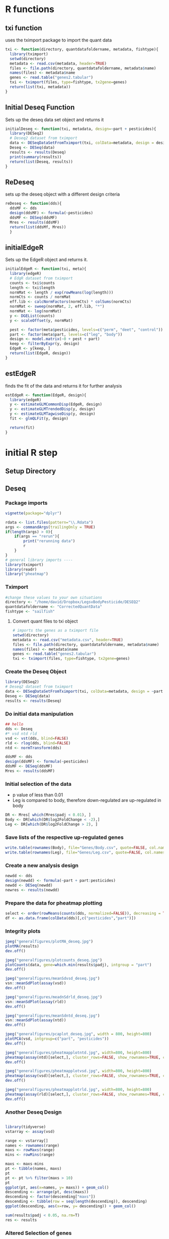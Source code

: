 * R functions
:PROPERTIES:
:header-args: :tangle scripts/functions.r
:end:
** txi function
uses the tximport package to import the quant data
#+begin_src jupyter-R :session R
txi <- function(directory, quantdatafoldername, metadata, fishtype){
  library(tximport)
  setwd(directory)
  metadata <- read.csv(metadata, header=TRUE)
  files <- file.path(directory, quantdatafoldername, metadata$name)
  names(files) <- metadata$name
  genes <- read.table("genes2.tabular")
  txi <- tximport(files, type=fishtype, tx2gene=genes)
  return(list(txi, metadata))
}
#+end_src
** Initial Deseq Function
Sets up the deseq data set object and returns it
#+begin_src jupyter-R :session R
initialDeseq <- function(txi, metadata, design=~part + pesticides){
  library(DESeq2)
  # Deseq2 dataset from tximport
  data <- DESeqDataSetFromTximport(txi, colData=metadata, design = design)
  Deseq <- DESeq(data)
  results <- results(Deseq)
  print(summary(results))
  return(list(Deseq, results))
}
#+end_src
** ReDeseq
sets up the deseq object with a different design criteria
#+begin_src jupyter-R :session R
reDeseq <- function(dds){
  ddsMF <- dds
  design(ddsMF) <- formula(~pesticides)
  ddsMF <- DESeq(ddsMF)
  Mres <- results(ddsMF)
  return(list(ddsMf, Mres))
  }
#+end_src
** initialEdgeR
Sets up the EdgeR object and returns it.
#+begin_src jupyter-R :session R
initialEdgeR <- function(txi, meta){
  library(edgeR)
  # EdgR dataset from tximport
  counts <- txi$counts
  length <- txi$length
  normMat <- length / exp(rowMeans(log(length)))
  normCts <- counts / normMat
  eff.lib <- calcNormFactors(normCts) * colSums(normCts)
  normMat <- sweep(normMat, 2, eff.lib, "*")
  normMat <- log(normMat)
  y <- DGEList(counts)
  y <- scaleOffset(y, normMat)
  
  pest <- factor(meta$pesticides, levels=c("perm", "deet", "control"))
  part <- factor(meta$part, levels=c("leg", "body"))
  design <- model.matrix(~0 + pest + part)
  keep <- filterByExpr(y, design)
  EdgeR <- y[keep, ]
  return(list(EdgeR, design))
}
#+end_src
** estEdgeR
finds the fit of the data and returns it for further analysis
#+begin_src jupyter-R :session R
estEdgeR <- function(EdgeR, design){
  library(edgeR)
  y <- estimateGLMCommonDisp(EdgeR, design)
  y <- estimateGLMTrendedDisp(y, design)
  y <- estimateGLMTagwiseDisp(y, design)
  fit <- glmQLFit(y, design) 
  
  return(fit)
}
#+end_src

#+RESULTS:

* initial R step
** Setup Directory
** Deseq
:PROPERTIES:
:header-args: :tangle scripts/Deseq2-analysis.r
:end:
*** Package imports
#+begin_src jupyter-R :session R
vignette(package="dplyr")

rdata <- list.files(pattern="\\.Rdata")
args <- commandArgs(trailingOnly = TRUE)
if(length(args) > 0){
    if(args == "rerun"){
        print("rerunning data")
        r
    }
}
# general library imports ----
library(tximport)
library(readr)
library("pheatmap")
#+end_src
*** Tximport
#+begin_src jupyter-R :session R
#change these values to your own situations
directory <- "/home/david/Dropbox/LegsvBodyPesticide/DESEQ2"
quantdatafoldername <- "CorrectedQuantData"
fishtype <- "sailfish"
#+end_src
**** Convert quant files to txi object
#+begin_src jupyter-R :session R
# imports the genes as a tximport file
setwd(directory)
metadata <- read.csv("metadata.csv", header=TRUE)
files <- file.path(directory, quantdatafoldername, metadata$name)
names(files) <- metadata$name
genes <- read.table("genes2.tabular")
txi <- tximport(files, type=fishtype, tx2gene=genes)
#+end_src
*** Create the Deseq Object
#+begin_src jupyter-R :session R
library(DESeq2)
# Deseq2 dataset from tximport
data <- DESeqDataSetFromTximport(txi, colData=metadata, design = ~part + pesticides)
Deseq <- DESeq(data)
results <- results(Deseq)
#+end_src
*** Do initial data manipulation
#+begin_src jupyter-R :session R
## hello
dds <- Deseq
#* vsd ntd rld
vsd <- vst(dds, blind=FALSE)
rld <- rlog(dds, blind=FALSE)
ntd <- normTransform(dds)

ddsMF <- dds
design(ddsMF) <- formula(~pesticides)
ddsMF <- DESeq(ddsMF)
Mres <- results(ddsMF)
#+end_src
*** Initial selection of the data
+ p value of less than 0.01
+ Leg is compared to body, therefore down-regulated are up-regulated in body
#+begin_src jupyter-R :session R
DR <- Mres[ which(Mres$padj < 0.01), ]
Body <- DR[which(DR$log2FoldChange < -2),]
Leg <- DR[which(DR$log2FoldChange > 2), ]
#+end_src
*** Save lists of the respective up-regulated genes
#+begin_src jupyter-R :session R
write.table(rownames(Body), file="Genes/Body.csv", quote=FALSE, col.names=FALSE, row.names=FALSE, sep=",")
write.table(rownames(Leg), file="Genes/Leg.csv", quote=FALSE, col.names=FALSE, row.names=FALSE, sep=",")
#+end_src
*** Create a new analysis design
#+begin_src jupyter-R :session R
newdd <- dds
design(newdd) <- formula(~part + part:pesticides)
newdd <- DESeq(newdd)
newres <- results(newdd)
#+end_src
*** Prepare the data for pheatmap plotting
#+begin_src jupyter-R :session R
select <- order(rowMeans(counts(dds, normalized=FALSE)), decreasing = TRUE)[1:20]
df <- as.data.frame(colData(dds)[,c("pesticides","part")])
#+end_src
*** Integrity plots
#+begin_src jupyter-R :session R
jpeg("generalfigures/plotMA_deseq.jpg")
plotMA(results)
dev.off()

jpeg("generalfigures/plotcounts_deseq.jpg")
plotCounts(data, gene=which.min(results$padj), intgroup = "part")
dev.off()

jpeg("generalfigures/meanSdvsd_deseq.jpg")
vsn::meanSdPlot(assay(vsd))
dev.off()

jpeg("generalfigures/meadnSdrld_deseq.jpg")
vsn::meanSdPlot(assay(rld))
dev.off()

jpeg("generalfigures/meanSdntd_deseq.jpg")
vsn::meanSdPlot(assay(ntd))
dev.off()

jpeg("generalfigures/pcaplot_deseq.jpg", width = 800, height=800)
plotPCA(vsd, intgroup=c("part", "pesticides"))
dev.off()

jpeg("generalfigures/pheatmapplotntd.jpg", width=800, height=800)
pheatmap(assay(ntd)[select,], cluster_rows=FALSE, show_rownames=TRUE, cluster_cols=TRUE, annotation_col=df)
dev.off()

jpeg("generalfigures/pheatmapplotvsd.jpg", width=800, height=800)
pheatmap(assay(vsd)[select,], cluster_rows=FALSE, show_rownames=TRUE, cluster_cols=FALSE, annotation_col=df)
dev.off()

jpeg("generalfigures/pheatmapplotrld.jpg", width=800, height=800)
pheatmap(assay(rld)[select,], cluster_rows=FALSE, show_rownames=TRUE, cluster_cols=FALSE, annotation_col=df)
dev.off()
#+end_src
*** Another Deseq Design
#+begin_src jupyter-R :session R

library(tidyverse)
vstarray <- assay(vsd)

range <- vstarray[]
names <- rownames(range)
maxs <- rowMaxs(range)
mins <- rowMins(range)

maxs <- maxs-mins
pt <- tibble(names, maxs)
pt
pt <- pt %>% filter(maxs > 10)
pt
ggplot(pt, aes(x=names, y= maxs)) + geom_col()
descending <- arrange(pt, desc(maxs))
descending <- factor(descending["maxs"])
descending <- tibble(row = seq(length(descending)), descending)
ggplot(descending, aes(x=row, y= descending)) + geom_col()

sum(results$padj < 0.05, na.rm=T)
res <- results
#+end_src
*** Altered Selection of genes
#+begin_src jupyter-R :session R

Upregulated <- res[ which(res$padj < 0.03 & res$log2FoldChange > 0), ]
DownRegulated <- res[ which(res$padj < 0.03 & res$log2FoldChange < 0), ]
DownRegulated[order(DownRegulated$padj), ]
head(DownRegulated$padj)
D <- rownames(DownRegulated)
Up <- rownames(Upregulated)
DR <- res[ which(res$padj < 0.03), ]
DR[order(DR$padj),]
#+end_src
*** Save new selection to file
#+begin_src jupyter-R :session R
write.table(D, file="Genes/DownRegulated.txt", quote=FALSE, col.names=FALSE, row.names=FALSE, sep=",")
write.table(Up, file="Genes/UpRegulated.txt", quote=FALSE, col.names=FALSE, row.names=FALSE, sep=",")
#+end_src
*** Extra integrity plot
#+begin_src jupyter-R :session R
d <- mcols(Deseq,use.names=TRUE)
a <- data.frame(rownumb = seq(nrow(d)), d)
a <- data.frame(rownumb = seq(nrow(d)), basemean = d[,1])
library(ggplot2)
ggplot(a, aes(x=rownumb, y=dispGeneEst)) + geom_point()
#+end_src
*** TODO Extra EdgeR for venn diagrams
This is mostly contained in the EdgeR section.
#+begin_src jupyter-R :session R

#! EdgeR section ----
library(edgeR)
# EdgR dataset from tximport
counts <- txi$counts
length <- txi$length
normMat <- length / exp(rowMeans(log(length)))
normCts <- counts / normMat
eff.lib <- calcNormFactors(normCts) * colSums(normCts)
normMat <- sweep(normMat, 2, eff.lib, "*")
normMat <- log(normMat)
y <- DGEList(counts)
y <- scaleOffset(y, normMat)



# EdgR heatmap
logcpm <- cpm(EdgeR)
meta <- read.csv("metadata.csv", sep= ",")
pest <- factor(meta$pesticides, levels=c("perm", "deet", "control"))
part <- factor(meta$part, levels=c("leg", "body"))
design <- model.matrix(~0 + pest + part)
design
keep <- filterByExpr(y, design)
EdgeR <- y[keep, ]
estimateDisp(EdgeR)
y <- estimateGLMCommonDisp(EdgeR, design)
y <- estimateGLMTrendedDisp(y, design)
y <- estimateGLMTagwiseDisp(y, design)
est <- estimateDisp(EdgeR, design, robust=TRUE)
design
fit <- glmQLFit(y, design)
lrt <- glmLRT(fit, coef=1:4)
test <- glmQLFTest(fit, coef=1:4)
lrc$PValue
lrt

test$logFC.pestperm - test$logFC.pestdeet

ggplot(test$table, aes(y=logFC.partleg, x=seq(nrow(test)))) + geom_hex()
#additional analysis----
table <- test$table
body <- table[table$logFC.partbody > 2, ]
leg <- table[table$logFC.partbody < -2, ]
table <- body
diff <- table$logFC.pestcontrol - table$logFC.pestdeet
library(tidyverse)
data <- tibble(data = diff, rows = seq(length(diff)))
ggplot(data, aes(x=rows, y=data)) + geom_point()
table$diff <- diff
cont <- table[table$diff > 2, ]
deet <- table[table$diff < -2, ]
diff2 <- table$logFC.pestcontrol - table$logFC.pestperm
table$diff2 <- diff2
cont2 <- table[table$diff2 > 2, ]
perm <- table[table$diff2 < -2, ]



library(VennDiagram)
futile.logger::flog.threshold(futile.logger::ERROR, name = "VennDiagramLogger")
Legcont1 <- cont
Legcont2 <- cont2
deet1 <- deet
perm1 <- perm
d <- data.frame(Pest = c(rep(c("DEET", "DEET", "PERM", "PERM"))),
                Part = c(rep("Body", 4), rep("Leg", 4)),
                Names = c(rep(c("Up Regulated", "Down Regulated"), 4)),
                GeneCount = c(nrow(deet), nrow(cont), nrow(perm), nrow(cont2), nrow(deet1), nrow(Legcont1), nrow(perm1), nrow(Legcont2)))

write.table(d, file="Genes/regulation.csv", quote=FALSE, col.names=TRUE, row.names=FALSE, sep=",")
write.table(rownames(perm), file="Genes/perm.csv", quote=FALSE, col.names=FALSE, row.names=FALSE, sep=",")

pl ggplot(d, aes(x=Names, y = GeneCount, fill=Names)) + geom_col()
venn.diagram(
  x = list(rownames(deet), rownames(cont)),
  category.names = c("DEET" , "Control"),
  filename = "Deetvcontorlvleg.png",
  compression = "lzw",


  lwd = 2,
  lty = 'blank',
  fill = c("red", "blue"),
)
grid.draw(tmp)

write.table(rownames(perm), file="Genes/perm.csv", quote=FALSE, col.names=FALSE, row.names=FALSE, sep=",")
write.table(rownames(deet), file="Genes/deet.csv", quote=FALSE, col.names=FALSE, row.names=FALSE, sep=",")
write.table(rownames(cont), file="Genes/deetcont.csv", quote=FALSE, col.names=FALSE, row.names=FALSE, sep=",")
write.table(rownames(cont2), file="Genes/permcont.csv", quote=FALSE, col.names=FALSE, row.names=FALSE, sep=",")

ggplot(contdata, aes(x=rows, y=data)) + geom_point()

rownames(cont)
# EdgeR plots ----
jpeg("generalfigures/BCVplot_edgeR.jpg")
plotBCV(est)
dev.off()

jpeg("generalfigures/QLDISP_edgeR.jpg")
plotQLDisp(fit)
dev.off()

jpeg("generalfigures/MDS_edgeR.jpg")
plotMDS(logcpm)
dev.off()


# jpeg("generalfigur>es/SpliceDGE_edgeR.jpg")
# plotSpliceDGE(logcpm)
# dev.off()

# end ----
library(matrixStats)
stats <- txi$abundance
tpm <- transform(stats, sd=rowSds(stats), avg=rowMeans(stats), median = rowMedians(stats))

dge <- DGEList(txi$counts)
cpm <- cpm(dge, log=TRUE)
head(cpm)
data.frame(cpm)
cpmtibble <- as_tibble(cpm, rownames="geneID")
cpmpivot <- pivot_longer(cpmtibble, cols=seq(2, ncol(cpmtibble)), names_to = "samples", values_to = "expression")



ggplot(tpm) +
  aes(x = sd, y = median) +
  geom_hex()

ggplot(tpm) +
  aes(x = sd, y = avg) +
  geom_point(shape=16, size=2) +
  geom_smooth(method=lm) +
  geom_hex() +
  labs(y="Median", x = "Standard deviation", title="Transcripts per million (TPM)", subtitle="unfiltered, non-normalized data") +
  theme_classic() +
  theme_dark() +
  theme_bw()

ggplot(cpmpivot) +
  aes(x=samples, y=expression, fill=samples) +
  geom_violin(trim = FALSE, show.legend = FALSE) +
  stat_summary(fun = "median",geom = "point",shape = 95,size = 10,color = "black",show.legend = FALSE) +
  labs(y="log2 expression", x = "sample",title="Log2 Counts per Million (CPM)",subtitle="unfiltered, non-normalized",caption=paste0("produced on ", Sys.time())) +
  theme_bw()

keepers <- rowSums(cpm > 1)>=3
table(rowSums(dge$counts==0)==10)


# venndiagrams ----

library(VennDiagram)


bodygenes <- names(Deseq)
bodygenes <- bodygenes[!bodygenes %in% rownames(Leg)]
leggenes <- names(Deseq)
leggenes <- leggenes[!leggenes %in% rownames(Body)]
names(Deseq) - rownames(Body)

#
bodyup <- table[table["partleg"] > 0]


# Venn Diagram 1----
futile.logger::flog.threshold(futile.logger::ERROR, name = "VennDiagramLogger")
venn.diagram(
  x = list(bodygenes, leggenes),
  category.names = c("Body" , "Leg"),

  filename = '14_venn_diagramm.png',
  output=FALSE,
  imagetype="png",
  compression="lzw",


  lwd = 2,
  lty = 'blank',
  fill = c("red", "blue"),
)


#+end_src
** EdgeR
:PROPERTIES:
:header-args: :tangle scripts/edgeR-Analysis.r
:end:
*** Initial settings
Directory and function setup, configure this when running the script
#+begin_src jupyter-R :session R
setwd("/home/david/Documents/BenoitLab/RNA-seq/")
source("scripts/functions.r")
directory <- "/home/david/Documents/BenoitLab/R/largeRNASEQ/"
quantdatafoldername <- "CorrectedQuantData"
fishtype <- "sailfish"
#+end_src

#+RESULTS:

*** Do the initial processing of the data
Imports the data and runs it through initial edgeR analysis using the functions created above
#+begin_src jupyter-R :session R
a <- txi(directory, quantdatafoldername, "metadata.csv", fishtype)
#De <- initialDeseq(a[[1]], a[[2]])
Ed <- initialEdgeR(a[[1]], a[[2]])
Eest <- estEdgeR(Ed[[1]], Ed[[2]])
lrt <- glmLRT(Eest, coef=1:4)
test <- glmQLFTest(Eest, coef=1:4)
#+end_src

#+RESULTS:
#+begin_example
reading in files with read_tsv

1 
2 
3 
4 
5 
6 
7 
8 
9 
10 
11 
12 
13 
14 
15 
16 
17 


summarizing abundance

summarizing counts

summarizing length

Loading required package: limma
#+end_example

*** Partion the data into body and leg tables
#+begin_src jupyter-R :session R
table <- test$table
body <- table[table$logFC.partbody > 2, ]
leg <- table[table$logFC.partbody < -2, ]
#+end_src

#+RESULTS:

*** Save the data tables to a file
Configure this to fit your computer
#+begin_src jupyter-R :session R
setwd("/home/david/Documents/BenoitLab/RNA-seq/")
write.table(table, file="edgeR-Genes/TotalExpr.csv", quote=FALSE, col.names=TRUE, row.names=TRUE, sep=",")
write.table(leg, file="edgeR-Genes/legExpr.csv", quote=FALSE, col.names=TRUE, row.names=TRUE, sep=",")
write.table(body, file="edgeR-Genes/bodyExpr.csv", quote=FALSE, col.names=TRUE, row.names=TRUE, sep=",")
#+end_src

#+RESULTS:
:RESULTS:
# [goto error]
: Error in as.data.frame.default(x[[i]], optional = TRUE): cannot coerce class ‘"function"’ to a data.frame
: Traceback:
:
: 1. write.table(table, file = "edgeR-Genes/TotalExpr.csv", quote = FALSE,
:  .     col.names = TRUE, row.names = TRUE, sep = ",")
: 2. data.frame(x)
: 3. as.data.frame(x[[i]], optional = TRUE)
: 4. as.data.frame.default(x[[i]], optional = TRUE)
: 5. stop(gettextf("cannot coerce class %s to a data.frame", sQuote(deparse(class(x))[1L])),
:  .     domain = NA)
:END:

*** Find the relative expression values when compared to the control
#+begin_src jupyter-R :session R
deetvcontrol <- table$logFC.pestdeet - table$logFC.pestcontrol
permvcontrol <- table$logFC.pestperm - table$logFC.pestcontrol
deetvcontrolvbody <- body$logFC.pestdeet - body$logFC.pestcontrol
permvcontrolvbody <- body$logFC.pestperm - body$logFC.pestcontrol
deetvcontrolvleg <- leg$logFC.pestdeet - leg$logFC.pestcontrol
permvcontrolvleg <- leg$logFC.pestperm - leg$logFC.pestcontrol

table$deetvcontrol <- deetvcontrol
table$permvcontrol <- permvcontrol
body$deetvcontrol <- deetvcontrolvbody
body$permvcontrol <- permvcontrolvbody
leg$deetvcontrol <- deetvcontrolvleg
leg$permvcontrol <- permvcontrolvleg
#+end_src
*** Selection of the data
Selects only the columns that have an expression value greater than 2(up-regulated) or less than -2(down-regulated)
#+begin_src jupyter-R :session R
updeet <- table[table$deetvcontrol > 2,]
downdeet <- table[table$deetvcontrol < -2,]



updeetbody <- body[body$deetvcontrol > 2,]
downdeetbody <- body[body$deetvcontrol < -2,]
updeetleg <- leg[leg$deetvcontrol > 2,]
downdeetleg <- leg[leg$deetvcontrol < -2,]


upperm <- table[table$permvcontrol > 2,]
downperm <- table[table$permvcontrol < -2,]
uppermbody <- body[body$permvcontrol > 2,]
downpermbody <- body[body$permvcontrol < -2,]
uppermleg <- leg[leg$permvcontrol > 2,]
downpermleg <- leg[leg$permvcontrol < -2,]
#+end_src
*** Create a csv for venn diagram plotting
#+begin_src jupyter-R :session R
d <- data.frame(Pest = c(rep(c("DEET", "DEET", "PERM", "PERM"))),
                Part = c(rep("Body", 4), rep("Leg", 4)),
                Names = c(rep(c("Up Regulated", "Down Regulated"), 4)),
                GeneCount = c(nrow(downdeetbody), nrow(updeetbody), nrow(downpermbody), nrow(uppermbody), nrow(downdeetleg), nrow(updeetleg), nrow(downpermleg), nrow(uppermleg)))
#+end_src
*** Save the venn diagram csv
#+begin_src jupyter-R :session R
write.table(d, file="edgeR-Genes/venn-regulation.csv", quote=FALSE, col.names=TRUE, row.names=FALSE, sep=",")
#+end_src
*** Gets the row-names
#+begin_src jupyter-R :session R
upperm <- table[table$permvcontrol > 2,]
downperm <- table[table$permvcontrol < -2,]
uppermbody <- body[body$permvcontrol > 2,]
downpermbody <- body[body$permvcontrol < -2,]
uppermleg <- leg[leg$permvcontrol > 2,]
downpermleg <- leg[leg$permvcontrol < -2,]

uppermgenes <- rownames(upperm)
downpermgenes <- rownames(downperm)
uppermleggenes <- rownames(uppermleg)
downpermleggenes <- rownames(downpermleg)
uppermbodygenes <- rownames(uppermbody)
downpermbodygenes <- rownames(downpermbody)

updeetgenes <- rownames(updeet)
downdeetgenes <- rownames(downdeet)
updeetleggenes <- rownames(updeetleg)
downdeetleggenes <- rownames(downdeetleg)
updeetbodygenes <- rownames(updeetbody)
downdeetbodygenes <- rownames(downdeetbody)
#+end_src

*** Create a list of dataframes corresponding to the total, leg, and body
#+begin_src jupyter-R :session R
genelist <- list(upPerm = uppermgenes, downPerm = downpermgenes,
                upPermBody=uppermbodygenes, downPermBody=downpermbodygenes,
                upPermLeg = uppermleggenes, downPermLeg = downpermleggenes,
                upDeet = updeetgenes, downDeet = downdeetgenes,
                upDeetLeg = updeetleggenes, downDeetLeg = downdeetleggenes,
                upDeetBody = updeetbodygenes, downDeetBody = downdeetbodygenes, table=rownames(table), leg=rownames(leg), body=rownames(body))
#+end_src
*** Save the genelist to files
#+begin_src jupyter-R :session R
for (i in seq(length(genelist))){
    namelist <- names(genelist)
    write.table(genelist[i], file=paste("edgeR-Genes/Genelists","/", namelist[i], ".csv", sep=""), quote=FALSE, col.names=FALSE, row.names=FALSE, sep=",")
}
#+end_src
* Fasta Manipulation
** Get Gene names
This program just pulls the names of the genes out of the fasta file. There are probably less messy ways to do this.
#+begin_src cpp :tangle scripts/geneextract.cpp
#include <iostream>
#include <fstream>
#include <string>
#include <vector>

int main(){
    std::ifstream in;
    in.open("GeneReference/genelist.fasta");
    std::string line;
    std::ofstream out;
    out.open("GeneReference/listofgenes.csv");
    if (in.is_open()){
        while(getline(in, line)){
            if (line[0] == '>'){
                line.erase(0, 1);
                out << line << std::endl;
            }
        }
    }
}
#+end_src

#+RESULTS:

* Blast step
* Plotting step
** Venn Diagrams
:PROPERTIES:
:header-args: :tangle scripts/Venn.py
:end:
*** Imports
Change directory based on project
#+begin_src jupyter-python :session py
import matplotlib.pyplot as plt
from matplotlib_venn import venn2, venn2_circles, venn2_unweighted
import pandas as pd
import numpy as np
import os
os.chdir("/home/david/Documents/BenoitLab/RNA-seq")
#+end_src
*** Venn 1
#+begin_src jupyter-python :session py
data = pd.read_csv("edgeR-Genes/venn-regulation.csv")
plt.style.use("ggplot")
fig, axes = plt.subplots(1, 4)


i = 0

maximum = data["GeneCount"].max()

for pest in data["Part"].unique():
    pestdata = data[data["Part"] == pest]
    for part in pestdata["Pest"].unique():
        partdata = pestdata[pestdata["Pest"] == part]
        x = partdata["Names"]
        y = partdata["GeneCount"]
        axes[i].bar(x, y, color=["r", "b"])
        axes[i].set_xticks(partdata["Names"])
        axes[i].set_ylim(0, maximum)
        if i != 0:
            axes[i].get_yaxis().set_visible(False)
        axes[i].set_xlabel(part + "\n" + pest)
        axes[0].set_ylabel("Gene Count")

        i += 1
fig.suptitle("Gene Regulation")
fig.savefig("fig.png", bbox_inches="tight", dpi=250)
#+end_src
*** Venn 2
#+begin_src jupyter-python :session py
plt.style.use("ggplot")

from matplotlib_venn import venn2, venn2_circles, venn2_unweighted
from matplotlib_venn import venn3, venn3_circles


deet = pd.read_csv("Genes/deet.csv", header=None)
deetcont = pd.read_csv("Genes/deetcont.csv", header=None)
perm = pd.read_csv("Genes/perm.csv", header=None)
permcont = pd.read_csv("Genes/permcont.csv", header=None)
genes = pd.read_csv("Genes/listofgenes.csv", header=None)
def compare(s1, s2):
    c = len(list(set(s1.iloc[:, 0]) & set(s2.iloc[:, 0])))
    return(c)

diff = compare(deet, genes)
len(deet)
fig, axes = plt.subplots(2)
v1 = venn2_unweighted(subsets=(len(deet), len(deetcont), len(genes)-len(deetcont)-len(deet)), set_labels=("Up Regulated", "Down Regulated"), ax=axes[0])
v2 = venn2_unweighted(subsets=(len(perm), len(permcont), len(genes)-len(permcont)-len(perm)), set_labels=("Up Regulated", "Down Regulated"), ax=axes[1])
axes[0].set_title("Deet")
axes[1].set_title("Perm")
fig.tight_layout()
fig.savefig("VennDiagrams/RevisedDiagrams/DeetnPerm.png", bbox_inxhes="tight", dpi=250)
plt.show()
#+end_src
*** Venn 3
#+begin_src jupyter-python :session py
genes = pd.read_csv("GeneReference/listofgenes.csv", header=None)
body = pd.read_csv("GeneReference/Body.csv")
leg = pd.read_csv("GeneReference/Leg.csv")

fig, axes = plt.subplots()

v = venn2_unweighted(subsets=(len(body), len(leg),len(genes)-len(leg) - len(body)), set_labels=("Body", "Leg"), ax=axes)

axes.set_title("Leg vs Body")
fig.tight_layout()
fig.savefig("figures/BodyvsLeg.png", bbox_inxhes="tight", dpi=250)
fig.savefig("figures/BodyvsLeg.pdf", bbox_inxhes="tight", dpi=250)

plt.show()
#+end_src
*** Venn 4
#+begin_src jupyter-python :session py
genes = pd.read_csv("Genes/listofgenes.csv", header=None)
body = pd.read_csv("Genes/Body.csv")
upDeetBody = pd.read_csv("Genes/Genelists/upDeetBody.csv")
downDeetBody = pd.read_csv("Genes/Genelists/downDeetBody.csv")


fig, axes = plt.subplots()

v = venn2_unweighted(subsets=(len(upDeetBody), len(downDeetBody), len(body)- len(upDeetBody)-len(downDeetBody)), set_labels=("Up Regulated", "Down Regulated"), ax=axes)
axes.set_title("Deet Expression in Body Genes")
fig.tight_layout()
fig.savefig("VennDiagrams/RevisedDiagrams/DeetBody.png")
plt.show()
#+end_src
*** Venn 5
#+begin_src jupyter-python :session py
leg = pd.read_csv("Genes/Leg.csv")
upDeetLeg = pd.read_csv("Genes/Genelists/upDeetLeg.csv")
downDeetLeg = pd.read_csv("Genes/Genelists/downDeetLeg.csv")

fig, axes = plt.subplots()
v = venn2_unweighted(subsets=(len(upDeetLeg), len(downDeetLeg), len(leg)-len(upDeetLeg)-len(downDeetLeg)), set_labels=("Up Regulated", "Down Regulated"), ax=axes)
axes.set_title("Deet Expression in Leg Genes")
fig.tight_layout()
fig.savefig("VennDiagrams/RevisedDiagrams/DeetLeg.png")
#+end_src
*** Venn 6
#+begin_src jupyter-python :session py
leg = pd.read_csv("Genes/Leg.csv")
upPermLeg = pd.read_csv("Genes/Genelists/upPermLeg.csv")
downPermLeg = pd.read_csv("Genes/Genelists/downPermLeg.csv")

fig, axes = plt.subplots()
v = venn2_unweighted(subsets=(len(upPermLeg), len(downPermLeg), len(leg)-len(downPermLeg)-len(upPermLeg)), set_labels=("Up Regulated", "Down Regulated"), ax=axes)
axes.set_title("Perm Expression in Leg Genes")
fig.tight_layout()
fig.savefig("VennDiagrams/RevisedDiagrams/PermLeg.png")
#+end_src
*** Venn 7
#+begin_src jupyter-python :session py
body = pd.read_csv("Genes/Body.csv")
upPermBody = pd.read_csv("Genes/Genelists/upPermBody.csv")
downPermBody = pd.read_csv("Genes/Genelists/downPermLeg.csv")

fig, axes = plt.subplots()
v = venn2_unweighted(subsets=(len(upPermBody), len(downPermBody), len(body)-len(upPermBody)-len(downPermBody)), set_labels=("Up Regulated", "Down Regulated"), ax=axes)
axes.set_title("Perm Expression in Body Genes")
fig.tight_layout()
fig.savefig("VennDiagrams/RevisedDiagrams/PermBody.png")
#+end_src
*** Venn 8
#+begin_src jupyter-python :session py
genes = pd.read_csv("Genes/listofgenes.csv")
upPerm = pd.read_csv("Genes/Genelists/upPerm.csv")
downPerm = pd.read_csv("Genes/Genelists/downPerm.csv")

fig, axes = plt.subplots()
v = venn2_unweighted(subsets=(len(upPerm), len(downPerm), len(genes)-len(upPerm)-len(downPerm)), set_labels=("Up Regulated", "Down Regulated"), ax=axes)
axes.set_title("Perm Expression")
fig.tight_layout()
fig.savefig("VennDiagrams/RevisedDiagrams/Perm.png")
#+end_src
